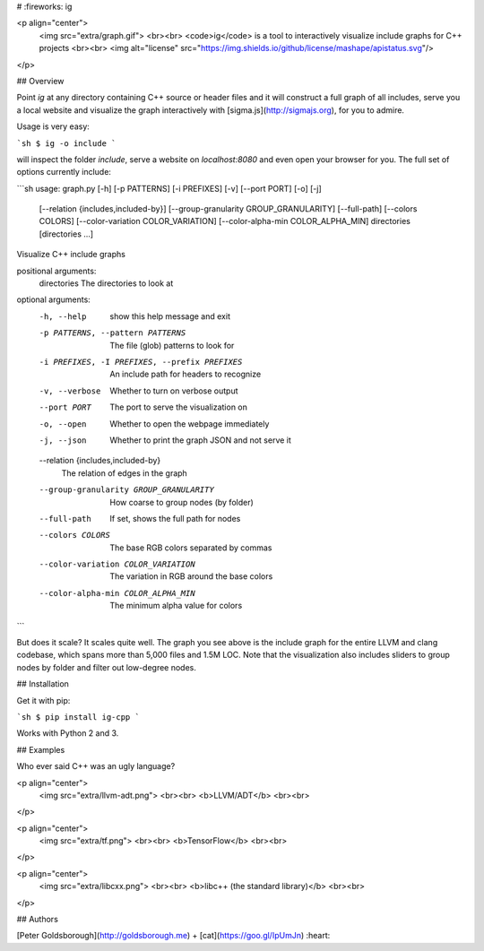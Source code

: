 # :fireworks: ig

<p align="center">
  <img src="extra/graph.gif">
  <br><br>
  <code>ig</code> is a tool to interactively visualize include graphs for C++ projects
  <br><br>
  <img alt="license" src="https://img.shields.io/github/license/mashape/apistatus.svg"/>
</p>

## Overview

Point `ig` at any directory containing C++ source or header files and it will
construct a full graph of all includes, serve you a local website and visualize
the graph interactively with [sigma.js](http://sigmajs.org), for you to admire.

Usage is very easy:

```sh
$ ig -o include
```

will inspect the folder `include`, serve a website on `localhost:8080` and even
open your browser for you. The full set of options currently include:

```sh
usage: graph.py [-h] [-p PATTERNS] [-i PREFIXES] [-v] [--port PORT] [-o] [-j]
                [--relation {includes,included-by}]
                [--group-granularity GROUP_GRANULARITY] [--full-path]
                [--colors COLORS] [--color-variation COLOR_VARIATION]
                [--color-alpha-min COLOR_ALPHA_MIN]
                directories [directories ...]

Visualize C++ include graphs

positional arguments:
  directories           The directories to look at

optional arguments:
  -h, --help            show this help message and exit
  -p PATTERNS, --pattern PATTERNS
                        The file (glob) patterns to look for
  -i PREFIXES, -I PREFIXES, --prefix PREFIXES
                        An include path for headers to recognize
  -v, --verbose         Whether to turn on verbose output
  --port PORT           The port to serve the visualization on
  -o, --open            Whether to open the webpage immediately
  -j, --json            Whether to print the graph JSON and not serve it
  --relation {includes,included-by}
                        The relation of edges in the graph
  --group-granularity GROUP_GRANULARITY
                        How coarse to group nodes (by folder)
  --full-path           If set, shows the full path for nodes
  --colors COLORS       The base RGB colors separated by commas
  --color-variation COLOR_VARIATION
                        The variation in RGB around the base colors
  --color-alpha-min COLOR_ALPHA_MIN
                        The minimum alpha value for colors
```

But does it scale? It scales quite well. The graph you see above is the include
graph for the entire LLVM and clang codebase, which spans more than 5,000 files
and 1.5M LOC. Note that the visualization also includes sliders to group nodes
by folder and filter out low-degree nodes.

## Installation

Get it with pip:

```sh
$ pip install ig-cpp
```

Works with Python 2 and 3.

## Examples

Who ever said C++ was an ugly language?

<p align="center">
  <img src="extra/llvm-adt.png">
  <br><br>
  <b>LLVM/ADT</b>
  <br><br>
</p>

<p align="center">
  <img src="extra/tf.png">
  <br><br>
  <b>TensorFlow</b>
  <br><br>
</p>

<p align="center">
  <img src="extra/libcxx.png">
  <br><br>
  <b>libc++ (the standard library)</b>
  <br><br>
</p>

## Authors

[Peter Goldsborough](http://goldsborough.me) + [cat](https://goo.gl/IpUmJn)
:heart:


